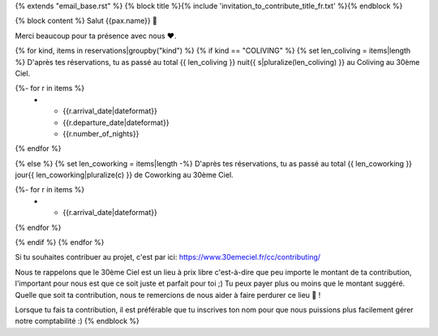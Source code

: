 {% extends "email_base.rst" %}
{% block title %}{% include 'invitation_to_contribute_title_fr.txt' %}{% endblock %}

{% block content %}
Salut {{pax.name}} 🌸


Merci beaucoup pour ta présence avec nous ❤.

{% for kind, items in reservations|groupby("kind") %}
{% if kind == "COLIVING" %}
{% set len_coliving = items|length %}
D'après tes réservations, tu as passé au total {{ len_coliving }} nuit{{ s|pluralize(len_coliving) }} au Coliving au 30ème Ciel.


.. list-table::
   :widths: auto
   :header-rows: 1
   :align: center

   * - Début
     - Fin
     - Nombre de nuits
{%- for r in items %}
   * - {{r.arrival_date|dateformat}}
     - {{r.departure_date|dateformat}}
     - {{r.number_of_nights}}
{% endfor %}

{% else %}
{% set len_coworking = items|length -%}
D'après tes réservations, tu as passé au total {{ len_coworking }} jour{{ len_coworking|pluralize(c) }} de Coworking au 30ème Ciel.

.. list-table::
   :widths: auto
   :header-rows: 1
   :align: center

   * - Date
{%- for r in items %}
   * - {{r.arrival_date|dateformat}}
{% endfor %}

{% endif %}
{% endfor %}

Si tu souhaites contribuer au projet, c'est par ici:
https://www.30emeciel.fr/cc/contributing/

Nous te rappelons que le 30ème Ciel est un lieu à prix libre c'est-à-dire que peu importe le montant de ta contribution, l'important pour nous est que ce soit juste et parfait pour toi ;) Tu peux payer plus ou moins que le montant suggéré.
Quelle que soit ta contribution, nous te remercions de nous aider à faire perdurer ce lieu 🏡 !

Lorsque tu fais ta contribution, il est préférable que tu inscrives ton nom pour que nous puissions plus facilement gérer notre comptabilité :)
{% endblock %}
